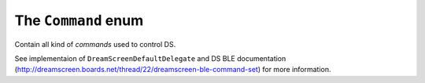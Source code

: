 .. _command:

The ``Command`` enum
====================

Contain all kind of *commands* used to control DS.

See implementaion of ``DreamScreenDefaultDelegate`` and DS BLE documentation (http://dreamscreen.boards.net/thread/22/dreamscreen-ble-command-set) for more information.

